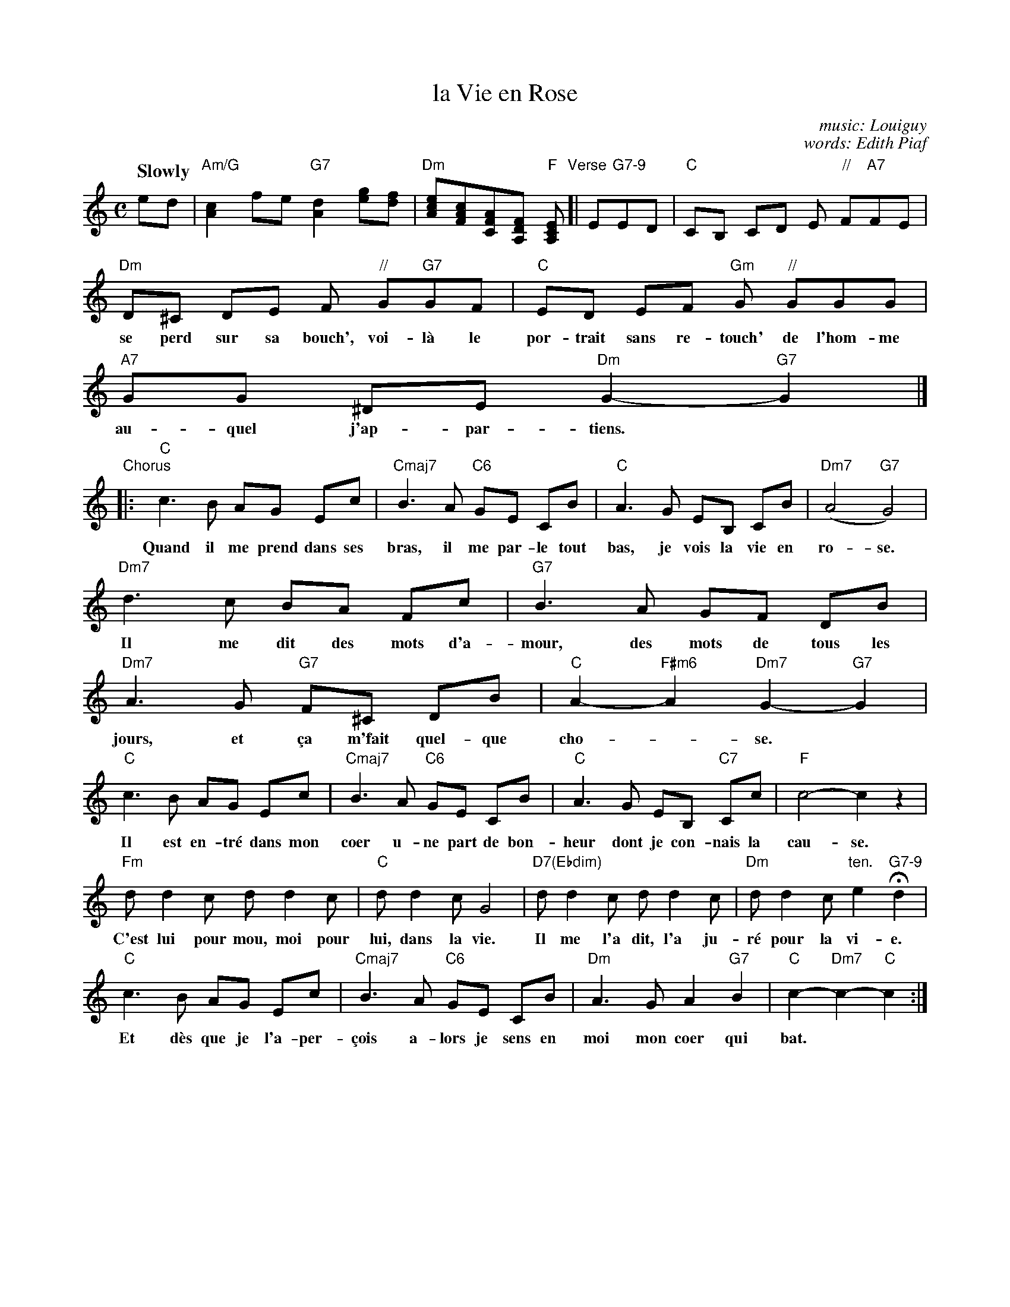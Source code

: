 
X: 1
T: la Vie en Rose
C: music: Louiguy
C: words: Edith Piaf
Z: 2011 John Chambers <jc:trillian.mit.edu>
F: http://forpiano.com/FILEX/L/p89wqh1qps/edith_piaf--la_vie_en_rose.pdf
M: C
L: 1/8
Q: "Slowly"
K: C
ed | "Am/G"[c2A2] fe "G7"[d2A2] [ge][fd] | "Dm"[ecA][cAF][AFC][FDA,] "F"[ECA,] "Verse"[|\
  E"G7-9"ED | "C"CB, CD E"//" F"A7"FE |
w: | | | Des yeux qui font bais-ser les miens, un rir' qui
  "Dm"D^C DE F"//" G"G7"GF | "C"ED EF "Gm"G"//" GGG | "A7"GG ^DE "Dm"G2- "G7"G2 |]
w: se perd sur sa bouch', voi-l\`a le por-trait sans re-touch' de l'hom-me au-quel j'ap-par-tiens.
  "Chorus"|: "C"c3B AG Ec | "Cmaj7"B3A "C6"GE CB | "C"A3 G EB, CB | "Dm7"(A4 "G7"G4) |
w: Quand il me prend dans ses bras, il me par-le tout bas, je vois la vie en ro-se.
  "Dm7"d3 c BA Fc | "G7"B3 A GF DB | "Dm7"A3 G "G7"F^C DB | "C"A2- "F#m6"A2 "Dm7"G2- "G7"G2 |
w: Il me dit des mots d'a-mour, des mots de tous les jours, et \,ca m'fait quel-que cho-*se.
  "C"c3 B AG Ec | "Cmaj7"B3 A "C6"GE CB | "C"A3 G EB, "C7"Cc | "F"c4- c2z2 |
w: Il est en-tr\'e dans mon coer u-ne part de bon- heur dont je con-nais la cau-se.
  "Fm"dd2c dd2c | "C"dd2c G4 | "D7(Ebdim)"dd2c dd2c | "Dm"dd2c "ten."e2 "G7-9"Hd2 |
w: C'est lui pour mou, moi pour lui, dans la vie. Il me l'a dit, l'a ju-r\'e pour la vi-e.
  "C"c3B AG Ec | "Cmaj7"B3 A "C6"GE CB | "Dm"A3G A2 "G7"B2 | "C"c2- "Dm7"c2- "C"c2 :|
w: Et d\`es que je l'a-per-\,cois a-lors je sens  en moi mon coer qui bat.
